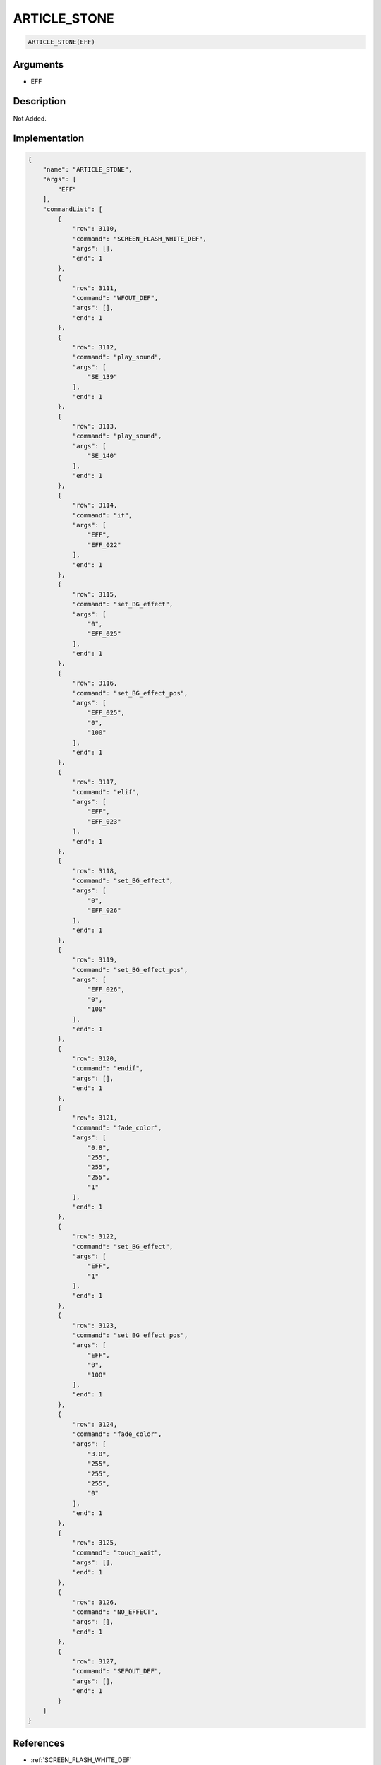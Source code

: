 .. _ARTICLE_STONE:

ARTICLE_STONE
========================

.. code-block:: text

	ARTICLE_STONE(EFF)


Arguments
------------

* EFF

Description
-------------

Not Added.

Implementation
-------------

.. code-block:: json

	{
	    "name": "ARTICLE_STONE",
	    "args": [
	        "EFF"
	    ],
	    "commandList": [
	        {
	            "row": 3110,
	            "command": "SCREEN_FLASH_WHITE_DEF",
	            "args": [],
	            "end": 1
	        },
	        {
	            "row": 3111,
	            "command": "WFOUT_DEF",
	            "args": [],
	            "end": 1
	        },
	        {
	            "row": 3112,
	            "command": "play_sound",
	            "args": [
	                "SE_139"
	            ],
	            "end": 1
	        },
	        {
	            "row": 3113,
	            "command": "play_sound",
	            "args": [
	                "SE_140"
	            ],
	            "end": 1
	        },
	        {
	            "row": 3114,
	            "command": "if",
	            "args": [
	                "EFF",
	                "EFF_022"
	            ],
	            "end": 1
	        },
	        {
	            "row": 3115,
	            "command": "set_BG_effect",
	            "args": [
	                "0",
	                "EFF_025"
	            ],
	            "end": 1
	        },
	        {
	            "row": 3116,
	            "command": "set_BG_effect_pos",
	            "args": [
	                "EFF_025",
	                "0",
	                "100"
	            ],
	            "end": 1
	        },
	        {
	            "row": 3117,
	            "command": "elif",
	            "args": [
	                "EFF",
	                "EFF_023"
	            ],
	            "end": 1
	        },
	        {
	            "row": 3118,
	            "command": "set_BG_effect",
	            "args": [
	                "0",
	                "EFF_026"
	            ],
	            "end": 1
	        },
	        {
	            "row": 3119,
	            "command": "set_BG_effect_pos",
	            "args": [
	                "EFF_026",
	                "0",
	                "100"
	            ],
	            "end": 1
	        },
	        {
	            "row": 3120,
	            "command": "endif",
	            "args": [],
	            "end": 1
	        },
	        {
	            "row": 3121,
	            "command": "fade_color",
	            "args": [
	                "0.8",
	                "255",
	                "255",
	                "255",
	                "1"
	            ],
	            "end": 1
	        },
	        {
	            "row": 3122,
	            "command": "set_BG_effect",
	            "args": [
	                "EFF",
	                "1"
	            ],
	            "end": 1
	        },
	        {
	            "row": 3123,
	            "command": "set_BG_effect_pos",
	            "args": [
	                "EFF",
	                "0",
	                "100"
	            ],
	            "end": 1
	        },
	        {
	            "row": 3124,
	            "command": "fade_color",
	            "args": [
	                "3.0",
	                "255",
	                "255",
	                "255",
	                "0"
	            ],
	            "end": 1
	        },
	        {
	            "row": 3125,
	            "command": "touch_wait",
	            "args": [],
	            "end": 1
	        },
	        {
	            "row": 3126,
	            "command": "NO_EFFECT",
	            "args": [],
	            "end": 1
	        },
	        {
	            "row": 3127,
	            "command": "SEFOUT_DEF",
	            "args": [],
	            "end": 1
	        }
	    ]
	}

References
-------------
* :ref:`SCREEN_FLASH_WHITE_DEF`
* :ref:`WFOUT_DEF`
* :ref:`play_sound`
* :ref:`set_BG_effect`
* :ref:`set_BG_effect_pos`
* :ref:`fade_color`
* :ref:`touch_wait`
* :ref:`NO_EFFECT`
* :ref:`SEFOUT_DEF`

